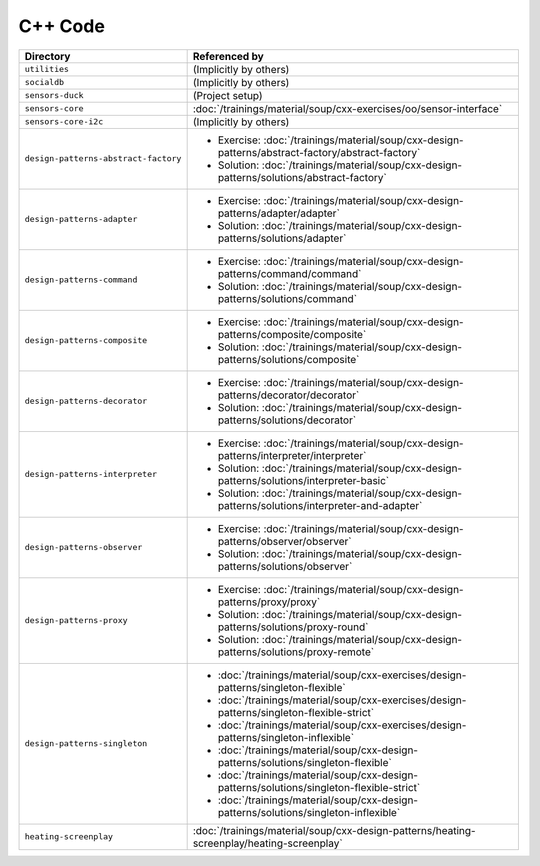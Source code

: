 C++ Code
========

.. list-table::
   :align: left
   :widths: auto
   :header-rows: 1

   * * Directory
     * Referenced by
   * * ``utilities``
     * (Implicitly by others)
   * * ``socialdb``
     * (Implicitly by others)
   * * ``sensors-duck``
     * (Project setup)
   * * ``sensors-core``
     * :doc:`/trainings/material/soup/cxx-exercises/oo/sensor-interface`
   * * ``sensors-core-i2c``
     * (Implicitly by others)
   * * ``design-patterns-abstract-factory``
     * * Exercise: :doc:`/trainings/material/soup/cxx-design-patterns/abstract-factory/abstract-factory`
       * Solution: :doc:`/trainings/material/soup/cxx-design-patterns/solutions/abstract-factory`
   * * ``design-patterns-adapter``
     * * Exercise: :doc:`/trainings/material/soup/cxx-design-patterns/adapter/adapter`
       * Solution: :doc:`/trainings/material/soup/cxx-design-patterns/solutions/adapter`
   * * ``design-patterns-command``
     * * Exercise: :doc:`/trainings/material/soup/cxx-design-patterns/command/command`
       * Solution: :doc:`/trainings/material/soup/cxx-design-patterns/solutions/command`
   * * ``design-patterns-composite``
     * * Exercise: :doc:`/trainings/material/soup/cxx-design-patterns/composite/composite`
       * Solution: :doc:`/trainings/material/soup/cxx-design-patterns/solutions/composite`
   * * ``design-patterns-decorator``
     * * Exercise: :doc:`/trainings/material/soup/cxx-design-patterns/decorator/decorator`
       * Solution: :doc:`/trainings/material/soup/cxx-design-patterns/solutions/decorator`
   * * ``design-patterns-interpreter``
     * * Exercise: :doc:`/trainings/material/soup/cxx-design-patterns/interpreter/interpreter`
       * Solution: :doc:`/trainings/material/soup/cxx-design-patterns/solutions/interpreter-basic`
       * Solution: :doc:`/trainings/material/soup/cxx-design-patterns/solutions/interpreter-and-adapter`
   * * ``design-patterns-observer``
     * * Exercise: :doc:`/trainings/material/soup/cxx-design-patterns/observer/observer`
       * Solution: :doc:`/trainings/material/soup/cxx-design-patterns/solutions/observer`
   * * ``design-patterns-proxy``
     * * Exercise: :doc:`/trainings/material/soup/cxx-design-patterns/proxy/proxy`
       * Solution: :doc:`/trainings/material/soup/cxx-design-patterns/solutions/proxy-round`
       * Solution: :doc:`/trainings/material/soup/cxx-design-patterns/solutions/proxy-remote`
   * * ``design-patterns-singleton``
     * * :doc:`/trainings/material/soup/cxx-exercises/design-patterns/singleton-flexible`
       * :doc:`/trainings/material/soup/cxx-exercises/design-patterns/singleton-flexible-strict`
       * :doc:`/trainings/material/soup/cxx-exercises/design-patterns/singleton-inflexible`
       * :doc:`/trainings/material/soup/cxx-design-patterns/solutions/singleton-flexible`
       * :doc:`/trainings/material/soup/cxx-design-patterns/solutions/singleton-flexible-strict`
       * :doc:`/trainings/material/soup/cxx-design-patterns/solutions/singleton-inflexible`
   * * ``heating-screenplay``
     * :doc:`/trainings/material/soup/cxx-design-patterns/heating-screenplay/heating-screenplay`
     
